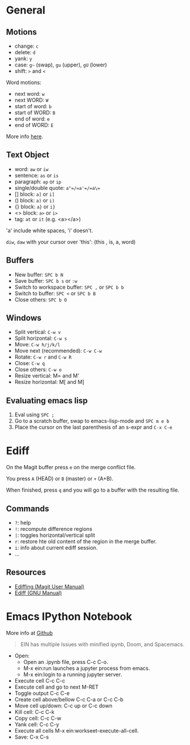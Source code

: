 * General

** Motions

- change: =c=
- delete: =d=
- yank: =y=
- case: =g~= (swap), =gu= (upper), =gU= (lower)
- shift: =>= and =<=

Word motions:

- next word: =w=
- next WORD: =W=
- start of word: =b=
- start of WORD: =B=
- end of word: =e=
- end of WORD: =E=

More info [[https://vimhelp.org/motion.txt.html][here]].

** Text Object

- word: =aw= or =iw=
- sentence: =as= or =is=
- paragraph: =ap= or =ip=
- single/double quote: =a"=/=a'=/=a\==
- [] block: =a]= or =i]=
- () block: =a)= or =i)=
- {} block: =a}= or =i}=
- <> block: =a>= or =i>=
- tag: =at= or =it= (e.g. <a></a>)

'a' include white spaces, 'i' doesn't.

=diw=, =daw= with your cursor over 'this': (this , is, a, word)

** Buffers

- New buffer: =SPC b N=
- Save buffer: =SPC b s= or =:w=
- Switch to workspace buffer: =SPC ,= or =SPC b b=
- Switch to buffer: =SPC <= or =SPC b B=
- Close others: =SPC b O=

** Windows

- Split vertical: =C-w v=
- Split horizontal: =C-w s=
- Move: =C-w h/j/k/l=
- Move next (recommended): =C-w C-w=
- Rotate: =C-w r= and =C-w R=
- Close: =C-w q=
- Close others: =C-w o=
- Resize vertical: M= and M'
- Resize horizontal: M[ and M]

** Evaluating emacs lisp

1. Eval using =SPC ;=
2. Go to a scratch buffer, swap to emacs-lisp-mode and =SPC m e b=
3. Place the cursor on the last parenthesis of an s-expr and =C-x C-e=

* Ediff

On the Magit buffer press =e= on the merge conflict file.

You press =A= (HEAD) or =B= (master) or =+= (A+B).

When finished, press =q= and you will go to a buffer with the resulting file.

** Commands

- =?=: help
- =!=: recompute difference regions
- =|=: toggles horizontal/vertical split
- =r=: restore hte old content of the region in the merge buffer.
- =i=: info about current ediff session.
- ...

** Resources

- [[https://magit.vc/manual/magit/Ediffing.html][Ediffing (Magit User Manual)]]
- [[https://www.gnu.org/software/emacs/manual/html_node/ediff/index.html#Top][Ediff (GNU Manual)]]


* Emacs IPython Notebook

More info at [[https://github.com/millejoh/emacs-ipython-notebook][Github]]

#+begin_quote
EIN has multiple Issues with minified ipynb, Doom, and Spacemacs.
#+end_quote

- Open:
  - Open an .ipynb file, press C-c C-o.
  - M-x ein:run launches a jupyter process from emacs.
  - M-x ein:login to a running jupyter server.
- Execute cell C-c C-c
- Execute cell and go to next M-RET
- Toggle output C-c C-e
- Create cell above/bellow C-c C-a or C-c C-b
- Move cell up/down: C-c up or C-c down
- Kill cell: C-c C-k
- Copy cell: C-c C-w
- Yank cell: C-c C-y
- Execute all cells M-x ein:workseet-execute-all-cell.
- Save: C-x C-s
